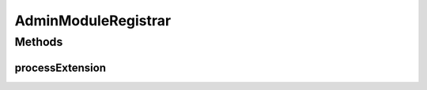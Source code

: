.. java:import:: hk.hku.cecid.piazza.commons.spa Extension

.. java:import:: hk.hku.cecid.piazza.commons.spa ExtensionPointIteratedHandler

.. java:import:: hk.hku.cecid.piazza.commons.spa PluginException

.. java:import:: hk.hku.cecid.piazza.commons.util PropertyTree

.. java:import:: hk.hku.cecid.piazza.commons.util StringUtilities

.. java:import:: hk.hku.cecid.piazza.corvus.admin.listener AdminPageletAdaptor

.. java:import:: hk.hku.cecid.piazza.corvus.admin.menu MenuComponent

.. java:import:: java.net URL

AdminModuleRegistrar
====================

.. java:package:: hk.hku.cecid.piazza.corvus.admin.handler
   :noindex:

.. java:type:: public class AdminModuleRegistrar extends ExtensionPointIteratedHandler

   AdminModuleRegistrar handles the registration of an admin module with the default admin pagelet adaptor.

   :author: Hugo Y. K. Lam

   **See also:** :java:ref:`hk.hku.cecid.piazza.corvus.admin.listener.AdminPageletAdaptor`

Methods
-------
processExtension
^^^^^^^^^^^^^^^^

.. java:method:: public void processExtension(Extension extension) throws PluginException
   :outertype: AdminModuleRegistrar

   Adds an admin module to the default admin pagelet adaptor.

   :param extension: the extension which represents the module to be added.
   :throws PluginException: if unable to add the module.

   **See also:** :java:ref:`hk.hku.cecid.piazza.commons.spa.ExtensionPointHandler.processExtensions(java.util.Collection)`

